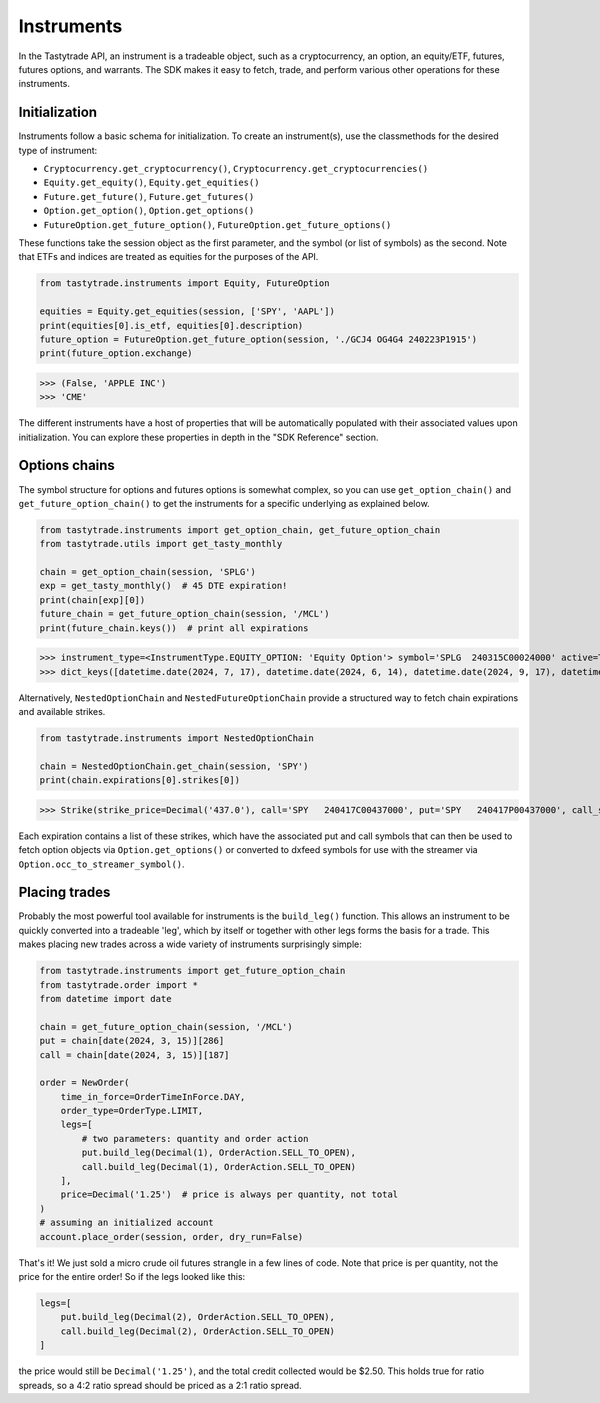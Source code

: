 Instruments
===========

In the Tastytrade API, an instrument is a tradeable object, such as a cryptocurrency, an option, an equity/ETF, futures, futures options, and warrants.
The SDK makes it easy to fetch, trade, and perform various other operations for these instruments.

Initialization
--------------

Instruments follow a basic schema for initialization. To create an instrument(s), use the classmethods for the desired type of instrument:

- ``Cryptocurrency.get_cryptocurrency()``, ``Cryptocurrency.get_cryptocurrencies()``
- ``Equity.get_equity()``, ``Equity.get_equities()``
- ``Future.get_future()``, ``Future.get_futures()``
- ``Option.get_option()``, ``Option.get_options()``
- ``FutureOption.get_future_option()``, ``FutureOption.get_future_options()``

These functions take the session object as the first parameter, and the symbol (or list of symbols) as the second.
Note that ETFs and indices are treated as equities for the purposes of the API.

.. code-block:: python

   from tastytrade.instruments import Equity, FutureOption

   equities = Equity.get_equities(session, ['SPY', 'AAPL'])
   print(equities[0].is_etf, equities[0].description)
   future_option = FutureOption.get_future_option(session, './GCJ4 OG4G4 240223P1915')
   print(future_option.exchange)

>>> (False, 'APPLE INC')
>>> 'CME'

The different instruments have a host of properties that will be automatically populated with their associated values upon initialization. You can explore these properties in depth in the "SDK Reference" section.

Options chains
--------------

The symbol structure for options and futures options is somewhat complex, so you can use ``get_option_chain()`` and ``get_future_option_chain()`` to get the instruments for a specific underlying as explained below.

.. code-block:: python

   from tastytrade.instruments import get_option_chain, get_future_option_chain
   from tastytrade.utils import get_tasty_monthly

   chain = get_option_chain(session, 'SPLG')
   exp = get_tasty_monthly()  # 45 DTE expiration!
   print(chain[exp][0])
   future_chain = get_future_option_chain(session, '/MCL')
   print(future_chain.keys())  # print all expirations

>>> instrument_type=<InstrumentType.EQUITY_OPTION: 'Equity Option'> symbol='SPLG  240315C00024000' active=True strike_price=Decimal('24.0') root_symbol='SPLG' underlying_symbol='SPLG' expiration_date=datetime.date(2024, 3, 15) exercise_style='American' shares_per_contract=100 option_type=<OptionType.CALL: 'C'> option_chain_type='Standard' expiration_type='Regular' settlement_type='PM' stops_trading_at=datetime.datetime(2024, 3, 15, 20, 0, tzinfo=datetime.timezone.utc) market_time_instrument_collection='Equity Option' days_to_expiration=38 expires_at=datetime.datetime(2024, 3, 15, 20, 0, tzinfo=datetime.timezone.utc) is_closing_only=False listed_market=None halted_at=None old_security_number=None streamer_symbol='.SPLG240315C24'
>>> dict_keys([datetime.date(2024, 7, 17), datetime.date(2024, 6, 14), datetime.date(2024, 9, 17), datetime.date(2024, 11, 15), datetime.date(2024, 12, 16), datetime.date(2024, 2, 9), datetime.date(2024, 5, 16), datetime.date(2025, 1, 15), datetime.date(2024, 8, 15), datetime.date(2024, 2, 16), datetime.date(2024, 2, 14), datetime.date(2024, 10, 17), datetime.date(2024, 4, 17), datetime.date(2024, 3, 15)])

Alternatively, ``NestedOptionChain`` and ``NestedFutureOptionChain`` provide a structured way to fetch chain expirations and available strikes.

.. code-block:: python

   from tastytrade.instruments import NestedOptionChain

   chain = NestedOptionChain.get_chain(session, 'SPY')
   print(chain.expirations[0].strikes[0])

>>> Strike(strike_price=Decimal('437.0'), call='SPY   240417C00437000', put='SPY   240417P00437000', call_streamer_symbol='.SPY240417C437', put_streamer_symbol='.SPY240417P437')

Each expiration contains a list of these strikes, which have the associated put and call symbols that can then be used to fetch option objects via ``Option.get_options()`` or converted to dxfeed symbols for use with the streamer via ``Option.occ_to_streamer_symbol()``.

Placing trades
--------------

Probably the most powerful tool available for instruments is the ``build_leg()`` function. This allows an instrument to be quickly converted into a tradeable 'leg', which by itself or together with other legs forms the basis for a trade.
This makes placing new trades across a wide variety of instruments surprisingly simple:

.. code-block:: python

   from tastytrade.instruments import get_future_option_chain
   from tastytrade.order import *
   from datetime import date

   chain = get_future_option_chain(session, '/MCL')
   put = chain[date(2024, 3, 15)][286]
   call = chain[date(2024, 3, 15)][187]

   order = NewOrder(
       time_in_force=OrderTimeInForce.DAY,
       order_type=OrderType.LIMIT,
       legs=[
           # two parameters: quantity and order action
           put.build_leg(Decimal(1), OrderAction.SELL_TO_OPEN),
           call.build_leg(Decimal(1), OrderAction.SELL_TO_OPEN)
       ],
       price=Decimal('1.25')  # price is always per quantity, not total
   )
   # assuming an initialized account
   account.place_order(session, order, dry_run=False)

That's it! We just sold a micro crude oil futures strangle in a few lines of code.
Note that price is per quantity, not the price for the entire order! So if the legs looked like this:

.. code-block:: python

   legs=[
       put.build_leg(Decimal(2), OrderAction.SELL_TO_OPEN),
       call.build_leg(Decimal(2), OrderAction.SELL_TO_OPEN)
   ]

the price would still be ``Decimal('1.25')``, and the total credit collected would be $2.50. This holds true for ratio spreads, so a 4:2 ratio spread should be priced as a 2:1 ratio spread.

